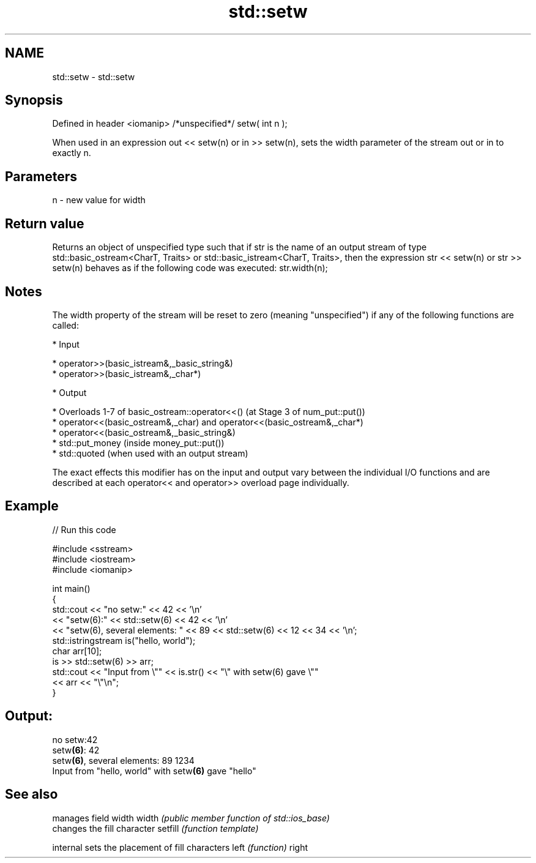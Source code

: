 .TH std::setw 3 "2020.03.24" "http://cppreference.com" "C++ Standard Libary"
.SH NAME
std::setw \- std::setw

.SH Synopsis

Defined in header <iomanip>
/*unspecified*/ setw( int n );

When used in an expression out << setw(n) or in >> setw(n), sets the width parameter of the stream out or in to exactly n.

.SH Parameters


n - new value for width


.SH Return value

Returns an object of unspecified type such that if str is the name of an output stream of type std::basic_ostream<CharT, Traits> or std::basic_istream<CharT, Traits>, then the expression str << setw(n) or str >> setw(n) behaves as if the following code was executed:
str.width(n);

.SH Notes

The width property of the stream will be reset to zero (meaning "unspecified") if any of the following functions are called:

* Input



      * operator>>(basic_istream&,_basic_string&)
      * operator>>(basic_istream&,_char*)



* Output



      * Overloads 1-7 of basic_ostream::operator<<() (at Stage 3 of num_put::put())
      * operator<<(basic_ostream&,_char) and operator<<(basic_ostream&,_char*)
      * operator<<(basic_ostream&,_basic_string&)
      * std::put_money (inside money_put::put())
      * std::quoted (when used with an output stream)


The exact effects this modifier has on the input and output vary between the individual I/O functions and are described at each operator<< and operator>> overload page individually.

.SH Example


// Run this code

  #include <sstream>
  #include <iostream>
  #include <iomanip>

  int main()
  {
      std::cout << "no setw:" << 42 << '\\n'
                << "setw(6):" << std::setw(6) << 42 << '\\n'
                << "setw(6), several elements: " << 89 << std::setw(6) << 12 << 34 << '\\n';
      std::istringstream is("hello, world");
      char arr[10];
      is >> std::setw(6) >> arr;
      std::cout << "Input from \\"" << is.str() << "\\" with setw(6) gave \\""
                << arr << "\\"\\n";
  }

.SH Output:

  no setw:42
  setw\fB(6)\fP:    42
  setw\fB(6)\fP, several elements: 89    1234
  Input from "hello, world" with setw\fB(6)\fP gave "hello"


.SH See also


         manages field width
width    \fI(public member function of std::ios_base)\fP
         changes the fill character
setfill  \fI(function template)\fP

internal sets the placement of fill characters
left     \fI(function)\fP
right




